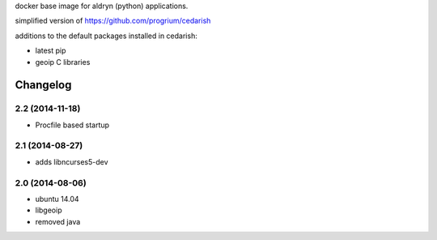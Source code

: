 docker base image for aldryn (python) applications.

simplified  version of https://github.com/progrium/cedarish

additions to the default packages installed in cedarish:

* latest pip
* geoip C libraries


Changelog
=========

2.2 (2014-11-18)
----------------

* Procfile based startup


2.1 (2014-08-27)
----------------

* adds libncurses5-dev


2.0 (2014-08-06)
----------------

* ubuntu 14.04
* libgeoip
* removed java
